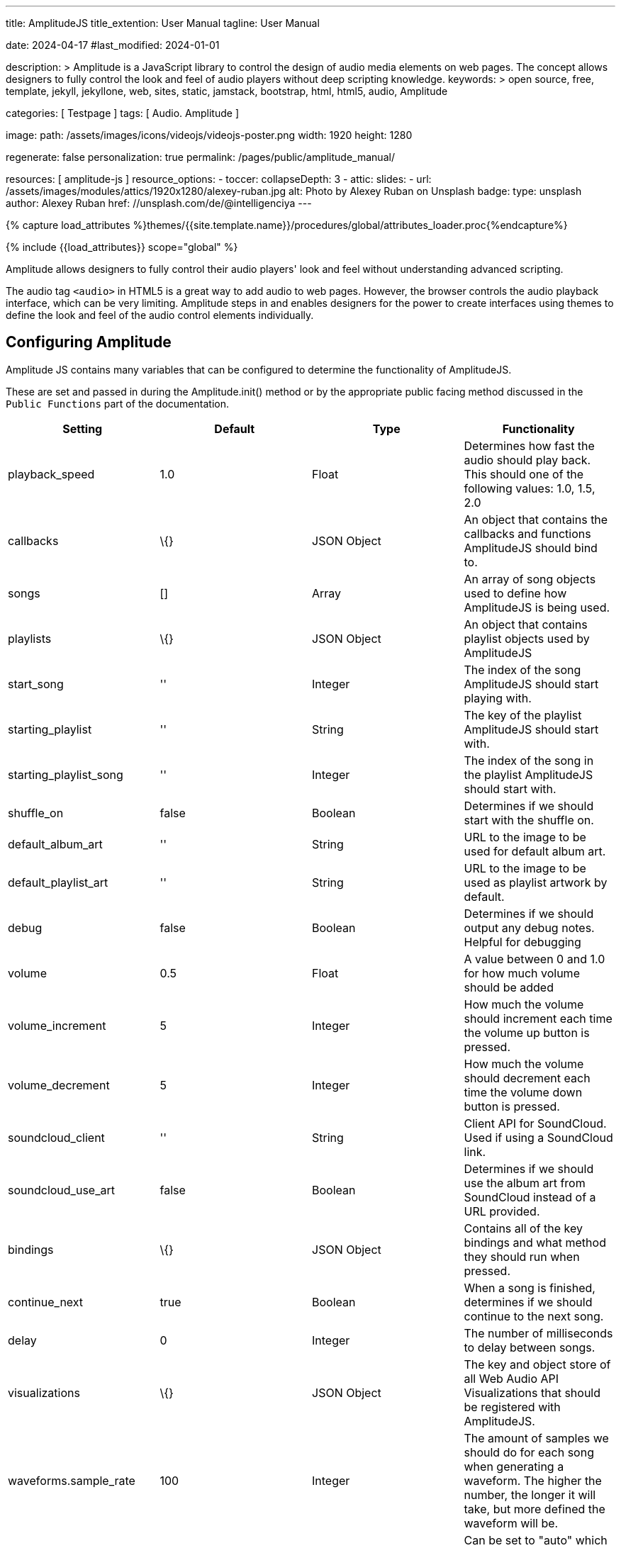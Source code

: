 ---
title:                                  AmplitudeJS
title_extention:                        User Manual
tagline:                                User Manual

date:                                   2024-04-17
#last_modified:                         2024-01-01

description: >
                                        Amplitude is a JavaScript library to control the design of audio media
                                        elements on web pages. The concept allows designers to fully control the
                                        look and feel of audio players without deep scripting knowledge.
keywords: >
                                        open source, free, template, jekyll, jekyllone, web,
                                        sites, static, jamstack, bootstrap, html, html5, audio,
                                        Amplitude

categories:                             [ Testpage ]
tags:                                   [ Audio. Amplitude ]

image:
  path:                                 /assets/images/icons/videojs/videojs-poster.png
  width:                                1920
  height:                               1280

regenerate:                             false
personalization:                        true
permalink:                              /pages/public/amplitude_manual/

resources:                              [ amplitude-js ]
resource_options:
  - toccer:
      collapseDepth:                    3
  - attic:
      slides:
        - url:                          /assets/images/modules/attics/1920x1280/alexey-ruban.jpg
          alt:                          Photo by Alexey Ruban on Unsplash
          badge:
            type:                       unsplash
            author:                     Alexey Ruban
            href:                       //unsplash.com/de/@intelligenciya
---

// Page Initializer
// =============================================================================
// Enable the Liquid Preprocessor
:page-liquid:

// Set (local) page attributes here
// -----------------------------------------------------------------------------
// :page--attr:                         <attr-value>
:images-dir:                            {imagesdir}/pages/roundtrip/100_present_images

//  Load Liquid procedures
// -----------------------------------------------------------------------------
{% capture load_attributes %}themes/{{site.template.name}}/procedures/global/attributes_loader.proc{%endcapture%}

// Load page attributes
// -----------------------------------------------------------------------------
{% include {{load_attributes}} scope="global" %}


// Page content
// ~~~~~~~~~~~~~~~~~~~~~~~~~~~~~~~~~~~~~~~~~~~~~~~~~~~~~~~~~~~~~~~~~~~~~~~~~~~~~
[role="dropcap"]
Amplitude allows designers to fully control their audio players' look and
feel without understanding advanced scripting.

The audio tag `<audio>` in HTML5 is a great way to add audio to web pages.
However, the browser controls the audio playback interface, which can be very
limiting. Amplitude steps in and enables designers for the power to create
interfaces using themes to define the look and feel of the audio control
elements individually.

// Include sub-documents (if any)
// -----------------------------------------------------------------------------
// See: https://521dimensions.com/open-source/amplitudejs/docs

[role="mt-5"]
== Configuring Amplitude

Amplitude JS contains many variables that can be configured to determine
the functionality of AmplitudeJS.

These are set and passed in during the Amplitude.init() method or by the
appropriate public facing method discussed in the `Public Functions`
part of the documentation.

[cols=",,,",options="header",]
|===
|Setting |Default |Type |Functionality
|playback_speed |1.0 |Float |Determines how fast the audio should play
back. This should one of the following values: 1.0, 1.5, 2.0

|callbacks |\{} |JSON Object |An object that contains the callbacks and
functions AmplitudeJS should bind to.

|songs |[] |Array |An array of song objects used to define how
AmplitudeJS is being used.

|playlists |\{} |JSON Object |An object that contains playlist objects
used by AmplitudeJS

|start_song |'' |Integer |The index of the song AmplitudeJS should start
playing with.

|starting_playlist |'' |String |The key of the playlist AmplitudeJS
should start with.

|starting_playlist_song |'' |Integer |The index of the song in the
playlist AmplitudeJS should start with.

|shuffle_on |false |Boolean |Determines if we should start with the
shuffle on.

|default_album_art |'' |String |URL to the image to be used for default
album art.

|default_playlist_art |'' |String |URL to the image to be used as
playlist artwork by default.

|debug |false |Boolean |Determines if we should output any debug notes.
Helpful for debugging

|volume |0.5 |Float |A value between 0 and 1.0 for how much volume
should be added

|volume_increment |5 |Integer |How much the volume should increment each
time the volume up button is pressed.

|volume_decrement |5 |Integer |How much the volume should decrement each
time the volume down button is pressed.

|soundcloud_client |'' |String |Client API for SoundCloud. Used if using
a SoundCloud link.

|soundcloud_use_art |false |Boolean |Determines if we should use the
album art from SoundCloud instead of a URL provided.

|bindings |\{} |JSON Object |Contains all of the key bindings and what
method they should run when pressed.

|continue_next |true |Boolean |When a song is finished, determines if we
should continue to the next song.

|delay |0 |Integer |The number of milliseconds to delay between songs.

|visualizations |\{} |JSON Object |The key and object store of all Web
Audio API Visualizations that should be registered with AmplitudeJS.

|waveforms.sample_rate |100 |Integer |The amount of samples we should do
for each song when generating a waveform. The higher the number, the
longer it will take, but more defined the waveform will be.

|preload |null |String |Can be set to "auto" which is default and loads
the entire audio, "metadata" which only preloads the metadata only, or
"none" which preloads nothing.
|===

Don't worry, this is just an overview of the different options. We will
be diving deeper into what each of these do throughout the docs.


== Public Functions


There are a variety of public functions that AmplitudeJS exposes to the
user. These methods allow the user to change config variables, add new
songs, play now, etc.

=== link:#get-config[#] Get Config

Returns the current AmplitudeJS configuration.

[source,language-javascript]
----
Amplitude.getConfig();
----

=== link:#bind-new-elements[#] Bind New Elements

The bind new elements function should be called whenever a new song
element is added to the page. This will bind all of the event handlers
for that element.

[source,language-javascript]
----
Amplitude.bindNewElements()
----

=== link:#get-active-playlist[#] Get Active Playlist

This method will return the key of the active playlist.

[source,language-javascript]
----
Amplitude.getActivePlaylist()
----

=== link:#get-playback-speed[#] Get Playback Speed

Returns the current playback speed for the player.

[source,language-javascript]
----
Amplitude.getPlaybackSpeed()
----

=== link:#get-repeat[#] Get Repeat

Returns the state of the global repeat status for the player.

[source,language-javascript]
----
Amplitude.getRepeat()
----

=== link:#get-repeat-playlist[#] Get Repeat Playlist

Returns the state of the repeat status for the playlist.

[source,language-javascript]
----
Amplitude.getRepeatPlaylist( playlistKey )
----

=== link:#get-shuffle[#] Get Shuffle

Returns the current state of the global shuffle status for the player.

[source,language-javascript]
----
Amplitude.getShuffle()
----

=== link:#get-shuffle-playlist[#] Get Shuffle Playlist

Returns the state of the shuffle flag for a playlist.

[source,language-javascript]
----
Amplitude.getShufflePlaylist( playlistKey )
----

=== link:#set-shuffle[#] Set Shuffle

Sets the global shuffle state for AmplitudeJS.

[source,language-javascript]
----
Amplitude.setShuffle( shuffleState )
----

=== link:#set-shuffle-playlist[#] Set Shuffle Playlist

Sets the shuffle state for a playlist.

[source,language-javascript]
----
Amplitude.setShufflePlaylist( playlistKey, shuffleState )
----

=== link:#set-repeat[#] Set Repeat

Sets the global repeat status for AmplitudeJS

[source,language-javascript]
----
Amplitude.setRepeat( repeatState )
----

=== link:#set-repeat-song[#] Set Repeat Song

Sets the global state to determine if we should repeat the individual
song upon completion.

[source,language-javascript]
----
Amplitude.setRepeatSong( repeatSongState )
----

=== link:#set-repeat-playlist[#] Set Repeat Playlist

Sets the repeat for the playlist.

[source,language-javascript]
----
Amplitude.setRepeatPlaylist( playlistKey, repeatState )
----

=== link:#get-default-album-art[#] Get Default Album Art

Returns the default album art URL set in the player.

[source,language-javascript]
----
Amplitude.getDefaultAlbumArt()
----

=== link:#set-default-album-art[#] Set Default Album Art

Sets the default album art for the player to the URL provided.

[source,language-javascript]
----
Amplitude.setDefaultAlbumArt( url )
----

[[get-default-album-art-2]]
=== link:#get-default-album-art-2[#] Get Default Album Art

Returns the URL of the default album art for the player.

[source,language-javascript]
----
Amplitude.getDefaultAlbumArt()
----

=== link:#get-default-playlist-art[#] Get Default Playlist Art

Gets the default art for a playlist.

[source,language-javascript]
----
Amplitude.getDefaultPlaylistArt()
----

=== link:#set-default-playlist-art[#] Set Default Playlist Art

Sets the default playlist art.

[source,language-javascript]
----
Amplitude.setDefaultPlaylistArt( url )
----

=== link:#set-debug[#] Set Debug

To change the debug mode setting, you can call the setDebug method any
time and start to receive data about the state of the player or turn off
debugging.

[source,language-javascript]
----
Amplitude.setDebug( {bool} );
----

=== link:#get-active-song-metadata[#] Get Active Song Metadata

Returns the active song's metadata as a JSON object.

[source,language-javascript]
----
Amplitude.getActiveSongMetadata();
----

=== link:#get-active-playlist-metadata[#] Get Active Playlist Metadata

Gets the active playlist's metadata as a JSON object.

[source,language-javascript]
----
Amplitude.getActivePlaylistMetadata();
----

=== link:#get-song-at-index[#] Get Song At Index

Returns a song's metadata at a specific index.

[source,language-javascript]
----
Amplitude.getSongAtIndex( {index} );
----

=== link:#get-song-at-playlist-index[#] Get Song At Playlist Index

Returns a song at a playlist's index.

[source,language-javascript]
----
Amplitude.getSongAtPlaylistIndex( {playlistIndex}, {index} );
----

=== link:#add-song[#] Add Song

Adds a song to the AmplitudeJS player. You will need to write a method
yourself to add the visual side of things to fit your custom design, and
then call the bindNewElements() method to make sure it works.

This method returns the index of the song added to the player.

[source,language-javascript]
----
Amplitude.addSong( {song_object} );
----

=== link:#prepend-song[#] Prepend Song

Adds a song to the beginning of the AmplitudeJS player. After
pre-pending the song, you will have to bindNewElements() method to make
sure that any visuals are updated as well.

This method returns the index of the song added to the player.

[source,language-javascript]
----
Amplitude.prependSong( {song_object} );
----

=== link:#add-song-to-playlist[#] Add Song To Playlist

Adds a song to a specific playlist within AmplitudeJS. Once the song is
added you will need to update the visual side of the player yourself.
After you update the visual side, run the `Amplitude.bindNewElements()`
method to make sure the functionality is there for the new element.

[source,language-javascript]
----
Amplitude.addSongToPlaylist( songObject, playlistKey )
----

=== link:#remove-song[#] Remove Song

Removes a song from the global song array. You will have to remove the
containing element by yourself.

[source,language-javascript]
----
Amplitude.removeSong( indexOfSong )
----

=== link:#remove-song-from-playlist[#] Remove Song From Playlist

Removes a song from a playlist. You will have to update the visual side
by yourself.

[source,language-javascript]
----
Amplitude.removeSongFromPlaylist( indexOfSongInPlaylist, playlistKey )
----

=== link:#play-song-at-index[#] Play Song At Index

Plays whatever song is set in the config at the specified index.

[source,language-javascript]
----
Amplitude.playSongAtIndex( songIndex )
----

=== link:#play-playlist-song-at-index[#] Play Playlist Song At Index

Plays the song in a playlist at the specified index.

[source,language-javascript]
----
Amplitude.playPlaylistSongAtIndex( playlistIndex, playlistKey )
----

=== link:#play-now[#] Play Now

In AmplitudeJS 2.0 this was referred to as 'Dynamic Mode'. Now you can
just pass a song to AmplitudeJS and it will automatically play. If there
are visual elements, then they will sync as well.

[source,language-javascript]
----
Amplitude.playNow( {song_object} );
----

=== link:#play[#] Play

This simply plays whatever song is active.

[source,language-javascript]
----
Amplitude.play()
----

=== link:#pause[#] Pause

This simply pauses whatever song is active.

[source,language-javascript]
----
Amplitude.pause()
----

=== link:#stop[#] Stop

This simply stops whatever song is active.

[source,language-javascript]
----
Amplitude.stop()
----

=== link:#next[#] Next

Plays the next song either in the playlist or globally.

[source,language-javascript]
----
Amplitude.next( playlistKey = null )
----

=== link:#prev[#] Prev

Plays the previous song either in the playlist or globally.

[source,language-javascript]
----
Amplitude.prev( playlistKey = null )
----

=== link:#get-audio[#] Get Audio

This returns the actual audio element. This is mainly used for writing
extensions but exposes the core of AmplitudeJS. This returns the audio
element used by AmplitudeJS.

[source,language-javascript]
----
Amplitude.getAudio()
----

=== link:#get-songs[#] Get songs

This method returns all of the songs defined in AmplitudeJS. It can be
used for a variety of different functions. It's extremely helpful if you
are AJAX loading songs and want to see the contents of the song array.

[source,language-javascript]
----
Amplitude.getSongs()
----

=== link:#get-songs-in-playlist[#] Get Songs In Playlist

This method returns all of the songs in a playlist. Since the user
defines a playlist with a key and the indexes of the songs, this will
map the keys to the songs and return all of the songs in the playlist.

[source,language-javascript]
----
Amplitude.getSongsInPlaylist( playlistKey )
----

=== link:#get-songs-state[#] Get Songs State

This method returns the current order of the songs. It can be used for
determining what song is next. If shuffle is on, it will return the
shuffled list of songs.

[source,language-javascript]
----
Amplitude.getSongsState()
----

=== link:#get-songs-state-playlist[#] Get Songs State Playlist

This method returns the current order of the songs in a playlist. If
needed this can be used to determine the next song in a playlist. This
accounts for whether the playlist has been shuffled or not.

[source,language-javascript]
----
Amplitude.getSongsStatePlaylist( playlist )
----

=== link:#get-active-index[#] Get Active Index

This method returns the index of the active song in the songs array.

[source,language-javascript]
----
Amplitude.getActiveIndex()
----

=== link:#get-active-index-state[#] Get Active Index State

This method returns the index of the active song in the songs array but
accounts for if shuffle has been enabled or not.

[source,language-javascript]
----
Amplitude.getActiveIndexState()
----

=== link:#get-version[#] Get Version

This method returns the version of AmplitudeJS being used.

[source,language-javascript]
----
Amplitude.getVersion()
----

=== link:#get-buffered[#] Get Buffered

This method returns the buffered percentage of the now playing song.
This can be used to show how much of the song has been buffered and
ready to be played.

[source,language-javascript]
----
Amplitude.getBuffered()
----

=== link:#get-song-played-percentage[#] Get Song Played Percentage

This method returns the percentage of the song played. When implementing
a 3rd party tracking element, you can set the percentage of the element
to the percentage played of the song.

[source,language-javascript]
----
Amplitude.getSongPlayedPercentage()
----

You can combine this method with the time_update callback and whenever
the time updates your method can call
Amplitude.getSongPlayedPercentage() and you can set your tracking
element correctly.

=== link:#get-song-played-seconds[#] Get Song Played Seconds

This method returns the current seconds the user is into the song.

[source,language-javascript]
----
Amplitude.getSongPlayedSeconds()
----

=== link:#get-song-duration[#] Get Song Duration

Returns the duration of the current song.

[source,language-javascript]
----
Amplitude.getSongDuration()
----

=== link:#set-song-played-percentage[#] Set Song Played Percentage

This method allows you to set the percentage of the active song. The
method accepts a float between 0 and 100 for the percentage of the song
to be set to.

[source,language-javascript]
----
Amplitude.setSongPlayedPercentage( percentage )
----

=== link:#skip-to[#] Skip To

Allows the user to skip to a specific location in the song whether that
song is in a playlist or not.

[source,language-javascript]
----
Amplitude.skipTo( seconds, songIndex, playlist = null )
----

=== link:#set-delay[#] Set Delay

If you have multiple songs that your player is using you can change the
amount of time you have as a delay between the songs. When one song
ends, what is set will be the amount of time delayed before the next
song starts.

[source,language-javascript]
----
Amplitude.setDelay( milliseconds )
----

=== link:#get-delay[#] Get Delay

Gets the current delay between songs in milliseconds.

[source,language-javascript]
----
Amplitude.getDelay();
----

=== link:#set-song-meta-data[#] Set Song Meta Data

You can set the meta data for any song in your song objects. This is
helpful if you are doing a live stream and have a call back that returns
the information of what song is currently playing.

[source,language-javascript]
----
Amplitude.setSongMetaData( index, metaData )
----

The first parameter `index` is the index of the song in the songs array
you are setting the meta data for. The `metaData` is an object that
contains meta data similar to a song object. The keys that get passed
will be updated on the song object at the index. The only key that can
not be updated is the `url`.

=== link:#set-playlist-meta-data[#] Set Playlist Meta Data

You can set the metadata for the playlist. Similar to the songs object,
you can do it for a playlist object.

[source,language-javascript]
----
Amplitude.setPlaylistMetaData( playlist, metaData )
----

The first argument `playlist` is the key of the playlist we are setting
the meta data for and the second object `metaData` is the object
containing all of the keys we are updating.

=== link:#get-analyser[#] Get Analyser

Returns the Web Audio API Analyser. This allows for the user to bind to
the active audio through the web audio API.

[source,language-javascript]
----
Amplitude.getAnalyser()
----

=== link:#get-player-state[#] Get Player State

Returns the current state of the player whether it's `playing`,
`paused`, or `stopped`.

[source,language-javascript]
----
Amplitude.getPlayerState()
----

=== link:#add-playlist[#] Add Playlist

This method allows you to add a playlist to AmplitudeJS. To do this, you
need a unique key for your playlist, the data describing your playlist
such as `title`, `author`, etc. and an array of song objects for your
playlist.

[source,language-javascript]
----
Amplitude.addPlaylist( key, data, songs );
----

The first argument is the `key`. Remember this is a JSON key and should
be formatted as such.

The second argument is all of the data describing the playlist such as
`name`, `title`, `author`, etc. in the form of a JSON object.

Finally, the third argument is an array of song objects. These are the
songs that will be added to the playlist.

=== link:#register-visualization[#] Register Visualization

The other way to register a visualization is through the public
`Amplitude.registerVisualization( visualization, preferences )` method.
The first parameter being the object included with the visualization
file and the second parameter being a JSON object containing any of the
parameters needed to overwrite defaults provided by the visualization.

[source,language-javascript]
----
  Amplitude.registerVisualization( visualization, preferences );
----

=== link:#set-global-visualization[#] Set Global Visualization

You can set the global visualization through the public method like
this:

[source,language-javascript]
----
  Amplitude.setGlobalVisualization( visualizationKey );
----

=== link:#set-playlist-visualization[#] Set Playlist Visualization

You can set the visualization through the public facing method like
this:

[source,language-javascript]
----
  Amplitude.setPlaylistVisualization( playlist_key, visualization_key );
----

=== link:#set-individual-song-visualization[#] Set Individual Song Visualization

You can set the visualization for an individual song like so:

[source,language-javascript]
----
  Amplitude.setSongVisualization( songIndex, visualizationKey );
----

=== link:#set-individual-song-in-playlist-visualization[#] Set Individual Song In Playlist Visualization

You can set the visualization for an individual song in a playlist
using:

[source,language-javascript]
----
Amplitude.setSongInPlaylistVisualization( playlistKey, songIndex, visualizationKey );
----
